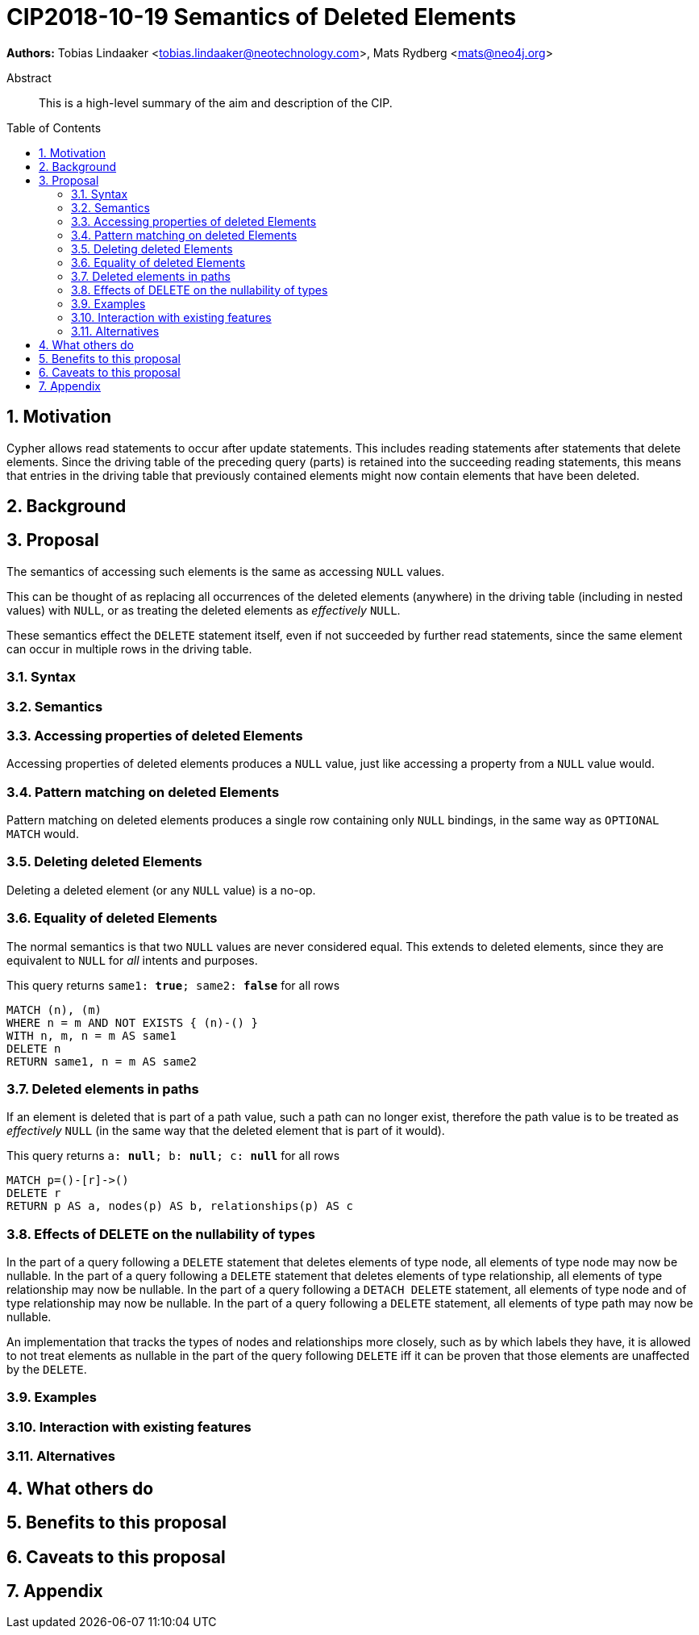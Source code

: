= CIP2018-10-19 Semantics of Deleted Elements
:numbered:
:toc:
:toc-placement: macro
:source-highlighter: codemirror

*Authors:* Tobias Lindaaker <tobias.lindaaker@neotechnology.com>, Mats Rydberg <mats@neo4j.org>

[abstract]
.Abstract
--
This is a high-level summary of the aim and description of the CIP.
--

toc::[]


== Motivation

Cypher allows read statements to occur after update statements.
This includes reading statements after statements that delete elements.
Since the driving table of the preceding query (parts) is retained into the succeeding reading statements, this means that entries in the driving table that previously contained elements might now contain elements that have been deleted.

//add more

== Background




== Proposal

The semantics of accessing such elements is the same as accessing `NULL` values.

This can be thought of as replacing all occurrences of the deleted elements (anywhere) in the driving table (including in nested values) with `NULL`, or as treating the deleted elements as _effectively_ `NULL`.

These semantics effect the `DELETE` statement itself, even if not succeeded by further read statements, since the same element can occur in multiple rows in the driving table.


=== Syntax

//Provide the full range of syntactic additions and modifications in https://en.wikipedia.org/wiki/Extended_Backus-Naur_Form[EBNF] format and refer back to constructs defined https://github.com/opencypher/openCypher/tree/master/grammar[here].
//
//_An example of this is shown below._
//
//Extend expressions to support string search operators:
//[source, ebnf]
//----
//expression    = current definition of expression
//              | string-search
//              ;
//
//string-search = starts with | ends with | contains ;
//starts-with   = expression, "STARTS", "WITH", expression ;
//ends-with     = expression, "ENDS", "WITH", expression ;
//contains      = expression, "CONTAINS" expression ;
//----

=== Semantics


=== Accessing properties of deleted Elements

Accessing properties of deleted elements produces a `NULL` value, just like accessing a property from a `NULL` value would.

=== Pattern matching on deleted Elements

Pattern matching on deleted elements produces a single row containing only `NULL` bindings, in the same way as `OPTIONAL MATCH` would.

=== Deleting deleted Elements

Deleting a deleted element (or any `NULL` value) is a no-op.

=== Equality of deleted Elements

The normal semantics is that two `NULL` values are never considered equal.
This extends to deleted elements, since they are equivalent to `NULL` for _all_ intents and purposes.

[source, cypher]
.This query returns `same1: *true*; same2: *false*` for all rows
----
MATCH (n), (m)
WHERE n = m AND NOT EXISTS { (n)-() }
WITH n, m, n = m AS same1
DELETE n
RETURN same1, n = m AS same2
----

=== Deleted elements in paths

If an element is deleted that is part of a path value, such a path can no longer exist, therefore the path value is to be treated as _effectively_ `NULL` (in the same way that the deleted element that is part of it would).

[source, cypher]
.This query returns `a: *null*; b: *null*; c: *null*` for all rows
----
MATCH p=()-[r]->()
DELETE r
RETURN p AS a, nodes(p) AS b, relationships(p) AS c
----

=== Effects of DELETE on the nullability of types

In the part of a query following a `DELETE` statement that deletes elements of type node, all elements of type node may now be nullable.
In the part of a query following a `DELETE` statement that deletes elements of type relationship, all elements of type relationship may now be nullable.
In the part of a query following a `DETACH DELETE` statement, all elements of type node and of type relationship may now be nullable.
In the part of a query following a `DELETE` statement, all elements of type path may now be nullable.

An implementation that tracks the types of nodes and relationships more closely, such as by which labels they have, it is allowed to not treat elements as nullable in the part of the query following `DELETE` iff it can be proven that those elements are unaffected by the `DELETE`.


//Provide a description of the expected semantics of the new feature(s).
//Use subheadings to structure the content.
//
//_Examples are shown below in sections 3.3.1–3.3.3:_
//
//==== STARTS WITH
//
//Using `lhs STARTS WITH rhs` requires both `lhs` and `rhs` to be strings.
//This new expression evaluates to true if `lhs` textually starts with `rhs`.
//Otherwise, it is false.
//
//==== ENDS WITH
//
//Using `lhs ENDS WITH rhs` requires both `lhs` and `rhs` to be strings.
//This new expression evaluates to true if `lhs` textually ends with `rhs`.
//Otherwise, it is false.
//
//==== CONTAINS
//
//Using `lhs CONTAINS rhs` requires both `lhs` and `rhs` to be strings.
//This new expression evaluates to true if `lhs` textually contains `rhs`.
//Otherwise, it is false.
//
//If any argument to `STARTS WITH`, `ENDS WITH`, or `CONTAINS` is `NULL`, then the result of evaluating the whole predicate is `NULL`.
//
//It is a type error to use `STARTS WITH`, `ENDS WITH`, or `CONTAINS` with a value that is not a string.

=== Examples

//For each aspect of the proposed feature(s), provide at least one Cypher example query to show how the feature is envisaged to work, along with explanatory text.
//
//_An example of this is shown below._
//
//Find all persons whose name starts with "And":
//[source, cypher]
//----
//MATCH (a:Person)
//WHERE a.name STARTS WITH “And”
//RETURN a
//----
//
//Find all persons whose name starts with the parameter prefix:
//[source, cypher]
//----
//MATCH (a:Person)
//WHERE a.name STARTS WITH {prefix}
//RETURN a
//----
//
//Find all persons whose name ends with "fan":
//[source, cypher]
//----
//MATCH (a:Person)
//WHERE a.name ENDS WITH "fan"
//RETURN a
//----
//
//Find all books whose isbn in string form contains "007":
//[source, cypher]
//----
//MATCH (b:Book)
//WHERE toString(b.isbn) CONTAINS "007"
//RETURN a
//----

=== Interaction with existing features

//Provide details on any interactions that need to be considered.

=== Alternatives

//List any alternatives here; e.g. new keywords, a smaller feature set etc.

== What others do

//If applicable, include a feature comparison table, along with any useful links.
//
//To provide a well-rounded comparison, please ensure the inclusion of at least one SQL-based implementation -- such as DB2 or Postgres -- as well as SPARQL.
//If you require any assistance or pointers to the latter, please contact petra.selmer@neotechnology.com.

== Benefits to this proposal

//List the benefits here.

== Caveats to this proposal

//List any caveats here.
//These may include omissions, reasons for non-conformance with other features and so on.

== Appendix

//Put any supplementary information here.
